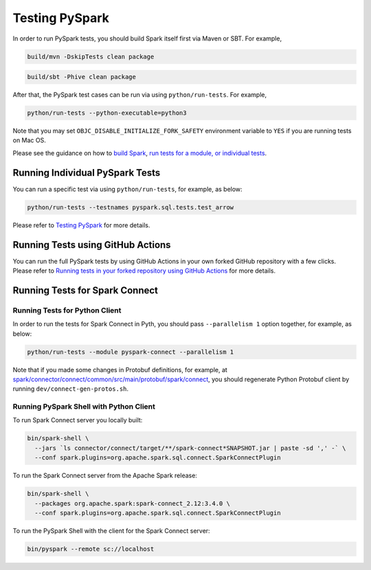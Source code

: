 ..  Licensed to the Apache Software Foundation (ASF) under one
    or more contributor license agreements.  See the NOTICE file
    distributed with this work for additional information
    regarding copyright ownership.  The ASF licenses this file
    to you under the Apache License, Version 2.0 (the
    "License"); you may not use this file except in compliance
    with the License.  You may obtain a copy of the License at

..    http://www.apache.org/licenses/LICENSE-2.0

..  Unless required by applicable law or agreed to in writing,
    software distributed under the License is distributed on an
    "AS IS" BASIS, WITHOUT WARRANTIES OR CONDITIONS OF ANY
    KIND, either express or implied.  See the License for the
    specific language governing permissions and limitations
    under the License.

===============
Testing PySpark
===============

In order to run PySpark tests, you should build Spark itself first via Maven or SBT. For example,

.. code-block:: bash

    build/mvn -DskipTests clean package

.. code-block:: bash

    build/sbt -Phive clean package


After that, the PySpark test cases can be run via using ``python/run-tests``. For example,

.. code-block:: bash

    python/run-tests --python-executable=python3

Note that you may set ``OBJC_DISABLE_INITIALIZE_FORK_SAFETY`` environment variable to ``YES`` if you are running tests on Mac OS.

Please see the guidance on how to `build Spark <https://github.com/apache/spark#building-spark>`_,
`run tests for a module, or individual tests <https://spark.apache.org/developer-tools.html>`_.


Running Individual PySpark Tests
--------------------------------

You can run a specific test via using ``python/run-tests``, for example, as below:

.. code-block:: bash

    python/run-tests --testnames pyspark.sql.tests.test_arrow

Please refer to `Testing PySpark <https://spark.apache.org/developer-tools.html>`_ for more details.


Running Tests using GitHub Actions
----------------------------------

You can run the full PySpark tests by using GitHub Actions in your own forked GitHub
repository with a few clicks. Please refer to
`Running tests in your forked repository using GitHub Actions <https://spark.apache.org/developer-tools.html>`_ for more details.


Running Tests for Spark Connect
-------------------------------

Running Tests for Python Client
~~~~~~~~~~~~~~~~~~~~~~~~~~~~~~~

In order to run the tests for Spark Connect in Pyth, you should pass ``--parallelism 1`` option together, for example, as below:

.. code-block:: bash

    python/run-tests --module pyspark-connect --parallelism 1

Note that if you made some changes in Protobuf definitions, for example, at
`spark/connector/connect/common/src/main/protobuf/spark/connect <https://github.com/apache/spark/tree/master/connector/connect/common/src/main/protobuf/spark/connect>`_,
you should regenerate Python Protobuf client by running ``dev/connect-gen-protos.sh``.


Running PySpark Shell with Python Client
~~~~~~~~~~~~~~~~~~~~~~~~~~~~~~~~~~~~~~~~

To run Spark Connect server you locally built:

.. code-block:: bash

    bin/spark-shell \
      --jars `ls connector/connect/target/**/spark-connect*SNAPSHOT.jar | paste -sd ',' -` \
      --conf spark.plugins=org.apache.spark.sql.connect.SparkConnectPlugin

To run the Spark Connect server from the Apache Spark release:

.. code-block:: bash

    bin/spark-shell \
      --packages org.apache.spark:spark-connect_2.12:3.4.0 \
      --conf spark.plugins=org.apache.spark.sql.connect.SparkConnectPlugin


To run the PySpark Shell with the client for the Spark Connect server:

.. code-block:: bash

    bin/pyspark --remote sc://localhost

